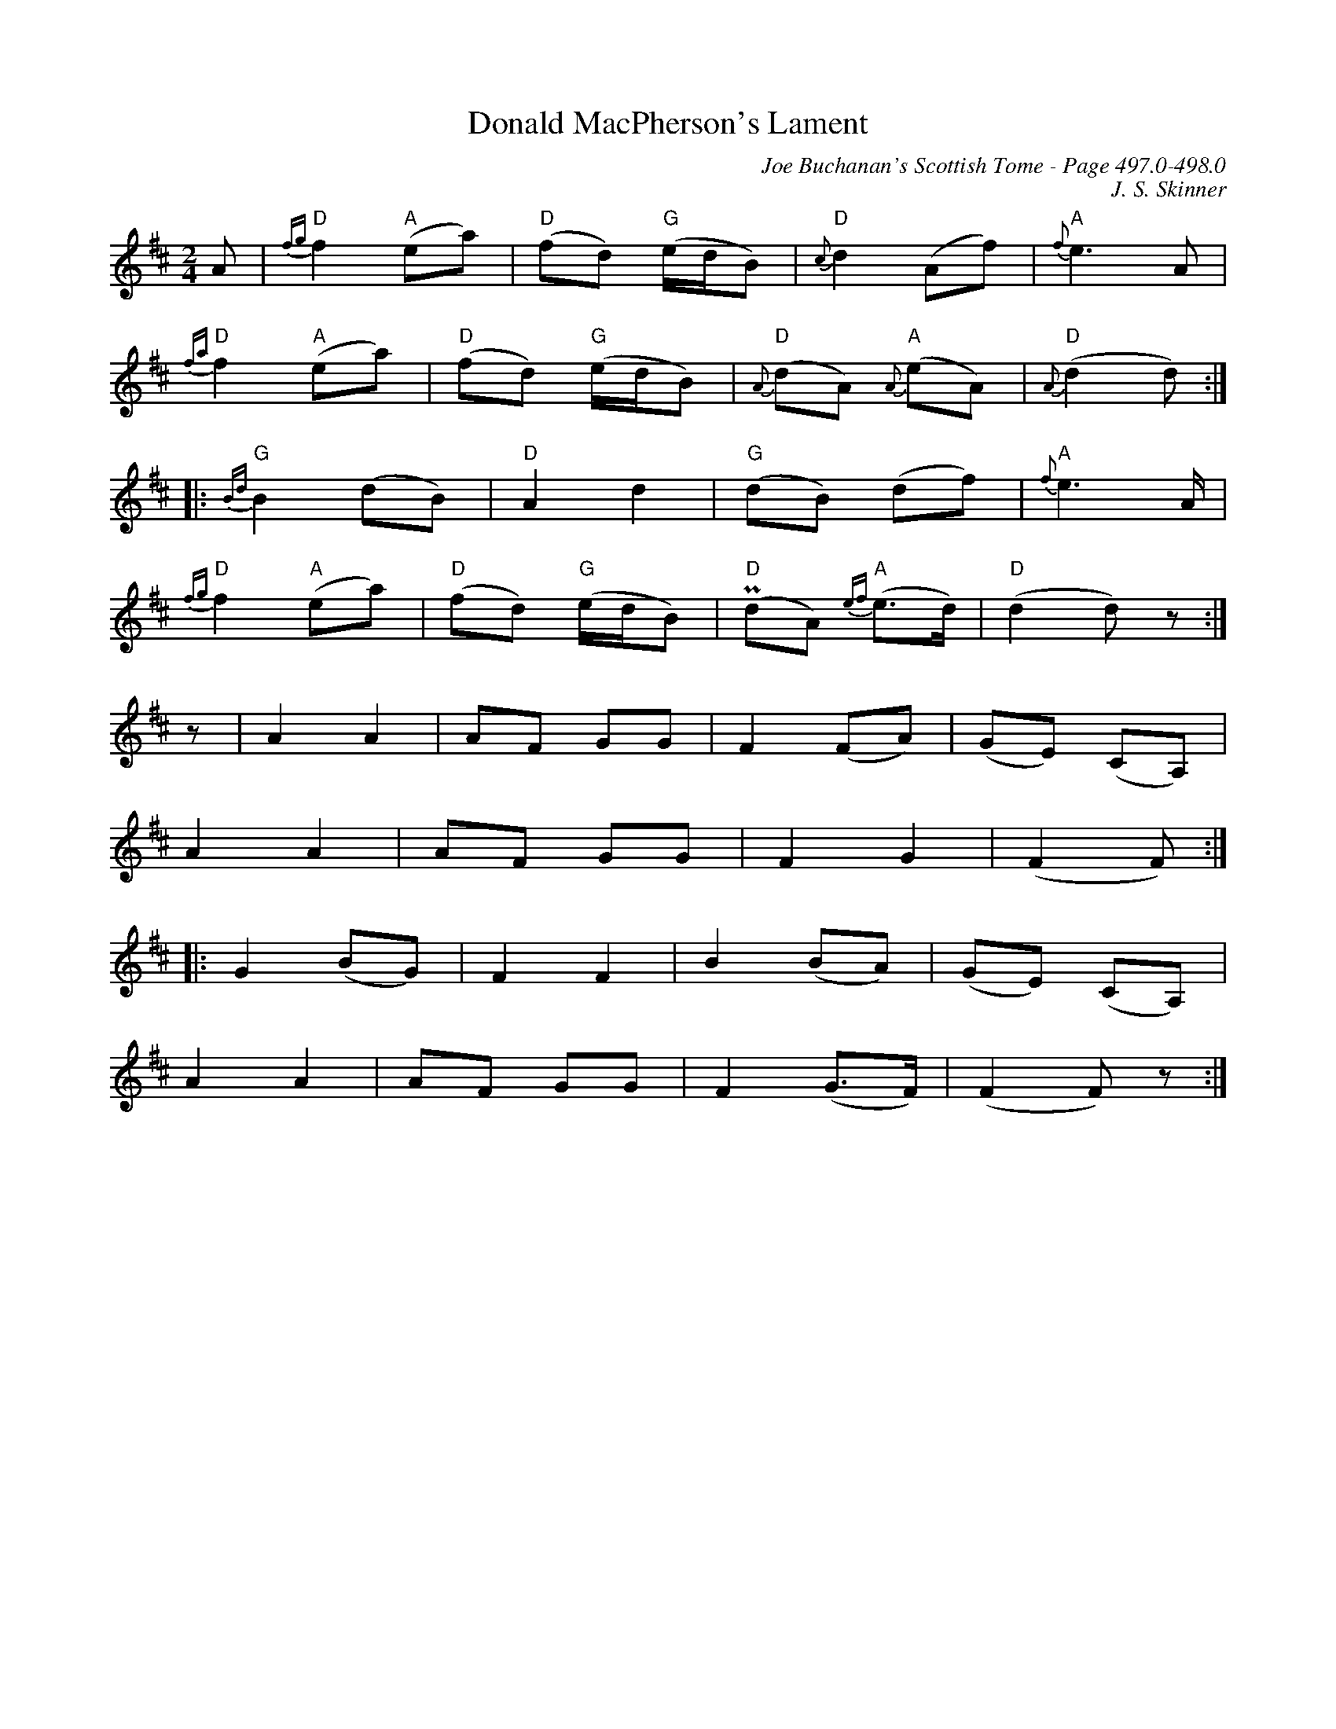 X:463
T:Donald MacPherson's Lament
C:Joe Buchanan's Scottish Tome - Page 497.0-498.0
I:497 0
Z:Jo Wegstein
C:J. S. Skinner
R:Pibroch
L:1/8
M:2/4
K:Dmaj
A | {fg}"D"f2 "A"(ea) | "D"(fd) "G"(e/d/B) | "D"{c}d2 (Af) | "A"{f}e2 > A2 |
"D"{fa}f2 "A"(ea) | "D"(fd) "G"(e/d/B) | "D"{A}(dA) "A"{A}(eA) | "D"{A}(d2 d) :|
|: "G"{Bd}B2 (dB) | "D"A2 d2 | "G"(dB) (df) | "A"{f}e2> A |
"D"{fg}f2 "A"(ea) | "D"(fd) "G"(e/d/B) | "D"!uppermordent!(dA) "A"{ef}(e>d) | "D"(d2 d) z :|
%%vskip 0
%%MIDI gchordoff
z | A2 A2 | AF GG | F2 (FA) | (GE) (CA,) |
A2 A2 | AF GG | F2 G2 | (F2 F) :|
|: G2 (BG) | F2 F2 | B2 (BA) | (GE) (CA,) |
A2 A2 | AF GG | F2 (G>F) | (F2 F) z :|
%%newpage
